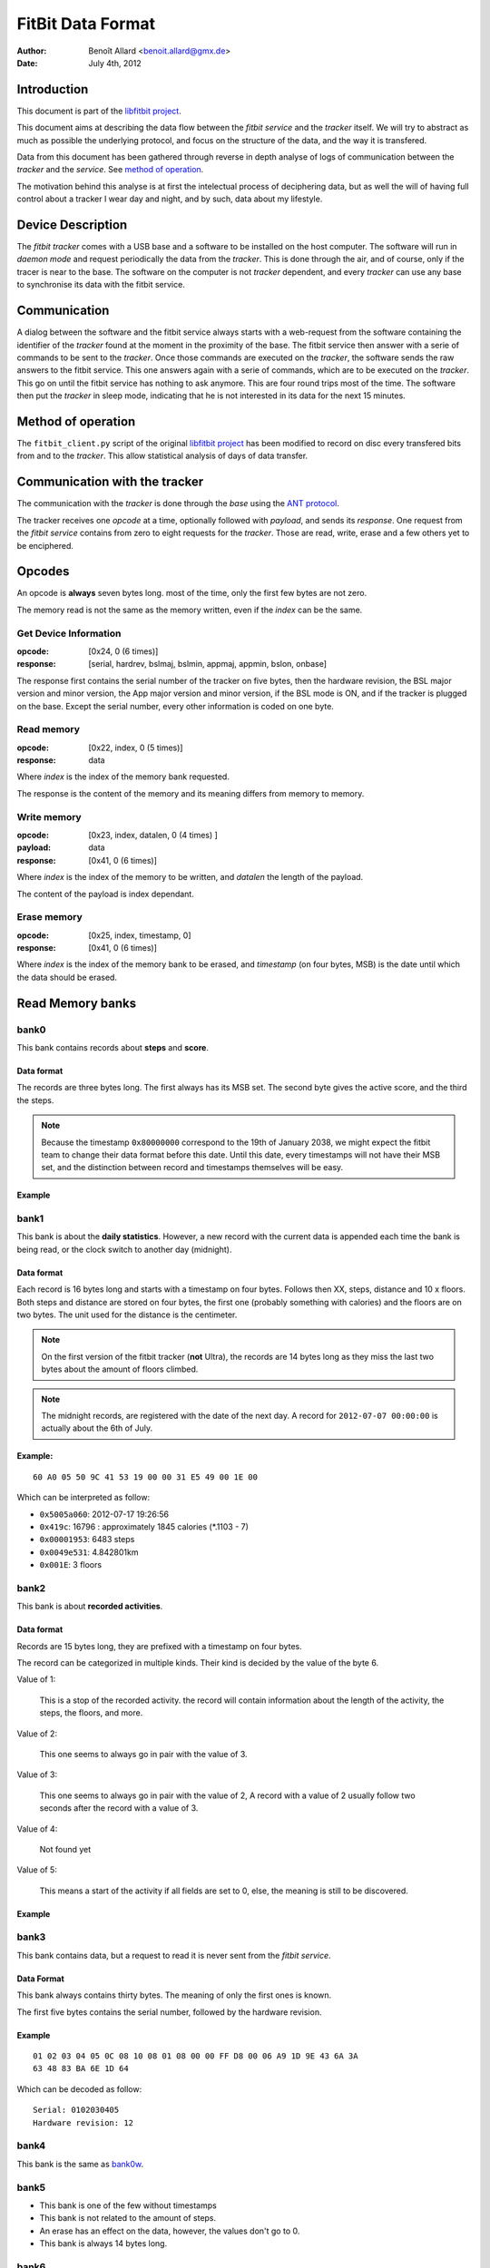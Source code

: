 
====================
 FitBit Data Format
====================

:author: Benoît Allard <benoit.allard@gmx.de>
:date: July 4th, 2012

Introduction
============

This document is part of the `libfitbit project`_.

This document aims at describing the data flow between the *fitbit
service* and the *tracker* itself. We will try to abstract as much as
possible the underlying protocol, and focus on the structure of the
data, and the way it is transfered.

Data from this document has been gathered through reverse in depth
analyse of logs of communication between the *tracker* and the
*service*. See `method of operation`_.

The motivation behind this analyse is at first the intelectual process
of deciphering data, but as well the will of having full control about
a tracker I wear day and night, and by such, data about my lifestyle.

Device Description
==================

The *fitbit tracker* comes with a USB base and a software to be
installed on the host computer. The software will run in *daemon mode*
and request periodically the data from the *tracker*. This is done
through the air, and of course, only if the tracer is near to the
base. The software on the computer is not *tracker* dependent, and
every *tracker* can use any base to synchronise its data with the
fitbit service.

Communication
=============

A dialog between the software and the fitbit service always starts
with a web-request from the software containing the identifier of the
*tracker* found at the moment in the proximity of the base. The fitbit
service then answer with a serie of commands to be sent to the
*tracker*. Once those commands are executed on the *tracker*, the
software sends the raw answers to the fitbit service. This one answers
again with a serie of commands, which are to be executed on the
*tracker*. This go on until the fitbit service has nothing to ask
anymore. This are four round trips most of the time. The software then
put the *tracker* in sleep mode, indicating that he is not interested
in its data for the next 15 minutes.

Method of operation
===================

The ``fitbit_client.py`` script of the original `libfitbit project`_
has been modified to record on disc every transfered bits from and to
the *tracker*. This allow statistical analysis of days of data
transfer.

Communication with the tracker
==============================

The communication with the *tracker* is done through the *base* using
the `ANT protocol`_.

The tracker receives one *opcode* at a time, optionally followed with
*payload*, and sends its *response*. One request from the *fitbit
service* contains from zero to eight requests for the *tracker*. Those
are read, write, erase and a few others yet to be enciphered.

Opcodes
=======

An opcode is **always** seven bytes long. most of the time, only the
first few bytes are not zero.

The memory read is not the same as the memory written, even if the
*index* can be the same.

Get Device Information
----------------------

:opcode: [0x24, 0 (6 times)]
:response: [serial, hardrev, bslmaj, bslmin, appmaj, appmin, bslon,
  onbase]

The response first contains the serial number of the tracker on five
bytes, then the hardware revision, the BSL major version and minor
version, the App major version and minor version, if the BSL mode is
ON, and if the tracker is plugged on the base. Except the serial
number, every other information is coded on one byte.

Read memory
-----------

:opcode: [0x22, index, 0 (5 times)]
:response: data

Where *index* is the index of the memory bank requested.

The response is the content of the memory and its meaning differs from
memory to memory.

Write memory
------------

:opcode: [0x23, index, datalen, 0 (4 times) ]
:payload: data
:response: [0x41, 0 (6 times)]

Where *index* is the index of the memory to be written, and *datalen* the
length of the payload.

The content of the payload is index dependant.

Erase memory
------------

:opcode: [0x25, index, timestamp, 0]
:response: [0x41, 0 (6 times)]

Where *index* is the index of the memory bank to be erased, and
*timestamp* (on four bytes, MSB) is the date until which the data
should be erased.

Read Memory banks
=================

.. _bank0r:

bank0
-----

This bank contains records about **steps** and **score**.

Data format
...........

The records are three bytes long. The first always has its MSB
set. The second byte gives the active score, and the third the steps.

.. note:: Because the timestamp ``0x80000000`` correspond to the 19th
          of January 2038, we might expect the fitbit team to change
          their data format before this date. Until this date, every
          timestamps will not have their MSB set, and the distinction
          between record and timestamps themselves will be easy. 

Example
.......

.. _bank1r:

bank1
-----

This bank is about the **daily statistics**. However, a new record
with the current data is appended each time the bank is being read, or
the clock switch to another day (midnight).

Data format
...........

Each record is 16 bytes long and starts with a timestamp on four
bytes. Follows then XX, steps, distance and 10 x floors. Both steps
and distance are stored on four bytes, the first one (probably
something with calories) and the floors are on two bytes. The unit
used for the distance is the centimeter.

.. note:: On the first version of the fitbit tracker (**not** Ultra),
          the records are 14 bytes long as they miss the last two
          bytes about the amount of floors climbed.

.. note:: The midnight records, are registered with the date of the
          next day. A record for ``2012-07-07 00:00:00`` is actually
          about the 6th of July.

Example:
........

::

   60 A0 05 50 9C 41 53 19 00 00 31 E5 49 00 1E 00

Which can be interpreted as follow:

- ``0x5005a060``: 2012-07-17 19:26:56
- ``0x419c``: 16796 : approximately 1845 calories (*.1103 - 7)
- ``0x00001953``: 6483 steps
- ``0x0049e531``: 4.842801km
- ``0x001E``: 3 floors

bank2
-----

This bank is about **recorded activities**.

Data format
...........

Records are 15 bytes long, they are prefixed with a timestamp on four bytes.

The record can be categorized in multiple kinds. Their kind is decided
by the value of the byte 6.

Value of 1:

    This is a stop of the recorded activity. the record will contain
    information about the length of the activity, the steps, the
    floors, and more.

Value of 2:

    This one seems to always go in pair with the value of 3.

Value of 3:

    This one seems to always go in pair with the value of 2, A record
    with a value of 2 usually follow two seconds after the record with
    a value of 3.

Value of 4:

   Not found yet

Value of 5:

   This means a start of the activity if all fields are set to 0,
   else, the meaning is still to be discovered.

Example
.......



bank3
-----

This bank contains data, but a request to read it is never sent from
the *fitbit service*.

Data Format
...........

This bank always contains thirty bytes. The meaning of only the first
ones is known.

The first five bytes contains the serial number, followed by the
hardware revision.

Example
.......

::

  01 02 03 04 05 0C 08 10 08 01 08 00 00 FF D8 00 06 A9 1D 9E 43 6A 3A
  63 48 83 BA 6E 1D 64

Which can be decoded as follow::

  Serial: 0102030405
  Hardware revision: 12

bank4
-----

This bank is the same as `bank0w`_.

bank5
-----

* This bank is one of the few without timestamps
* This bank is not related to the amount of steps.
* An erase has an effect on the data, however, the values don't go
  to 0.
* This bank is always 14 bytes long.


bank6
-----

This bank contains data about **floors climbed**.

Data format
...........

This information is transfered on two bytes, the first byte having its
MSB set. There is one record per minute, and the records are prefixed
by a timestamp on four bytes in LSB format (see also `bank0r`_). In
case where more than one minute separates two floor climbing record,
instead of an empty record, a new timestamp will be inserted before
the next climbing record. 

The number of floors climbed during the recorded minute is equal to
the value of the second byte divided by ten. 

Example:
........

::

  4F F0 4A 4B 80 0A 4F F0 4A FF 80 0A 80 14 4F F0 4B EF 80 14 80 14 4F
  F0 4C DF 80 14 

First we have a timestamp 0x4ff04a4b, then a record 0x800a, then a
timestamp 0x4ff04aff, then two records 0x800a and 0x8014, a timestamp
again 0x4ff04bef, two records 0x8014 and 0x8014, a timestamp 4ff04cdf
and one record 0x8014. 

This can be decoded as follow::

  Time: 2012-07-01 15:02:03: 1 Floors
  Time: 2012-07-01 15:05:03: 1 Floors
  Time: 2012-07-01 15:06:03: 2 Floors
  Time: 2012-07-01 15:09:03: 2 Floors
  Time: 2012-07-01 15:10:03: 2 Floors
  Time: 2012-07-01 15:13:03: 2 Floors

bank7
-----

This bank is never requested from the *fitbit service*.

Its content is empty.

Write memory banks
==================

.. _bank0w:

bank0
-----

This bank always receives 64 bytes. Those bytes are about the device
settings as set on the web page *Device Settings* and *Profile
Settings*.

Data format
...........

The following information is to prefix with a big **it looks
like... ** as those are only estimation based on different seen
values.

* First four bytes are always zero
* Then are some bytes about yourself:
  - length
  - preferred unit
  - stride length
  - gender
  - time zone
* what should be displayed on the tracker
  - greeting on/off
  - left hand / right hand
  - clock format
* 7 zeros
* options displayed on tracker
* the greeting name (10 bytes), right padded with 2 zeros
* the three chatter texts (3 x 10 bytes). each right padded with 2
  zeros

bank1
-----

This bank always receive 16 bytes.

.. _`libfitbit project`: https://github.com/qdot/libfitbit
.. _`ANT protocol`: something here
